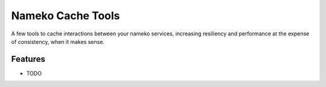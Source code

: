 =============================
Nameko Cache Tools
=============================

.. image:: https://badge.fury.io/py/nameko-cachetools.png
    :target: http://badge.fury.io/py/nameko-cachetools

.. image:: https://travis-ci.org/santiycr/nameko-cachetools.png?branch=master
    :target: https://travis-ci.org/santiycr/nameko-cachetools

A few tools to cache interactions between your nameko services, increasing resiliency and performance at the expense of consistency, when it makes sense.


Features
--------

* TODO

